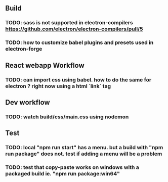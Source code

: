 #+STARTUP: showeverything

** Build
*** TODO: sass is not supported in electron-compilers https://github.com/electron/electron-compilers/pull/5
*** TODO: how to customize babel plugins and presets used in electron-forge 

** React webapp Workflow
*** TODO: can import css using babel. how to do the same for electron ? right now using a html `link` tag

** Dev workflow
*** TODO: watch build/css/main.css using nodemon

** Test
*** TODO: local "npm run start" has a menu. but a build with "npm run package" does not. test if adding a menu will be a problem
*** TODO: test that copy-paste works on windows with a packaged build ie. "npm run package:win64"
